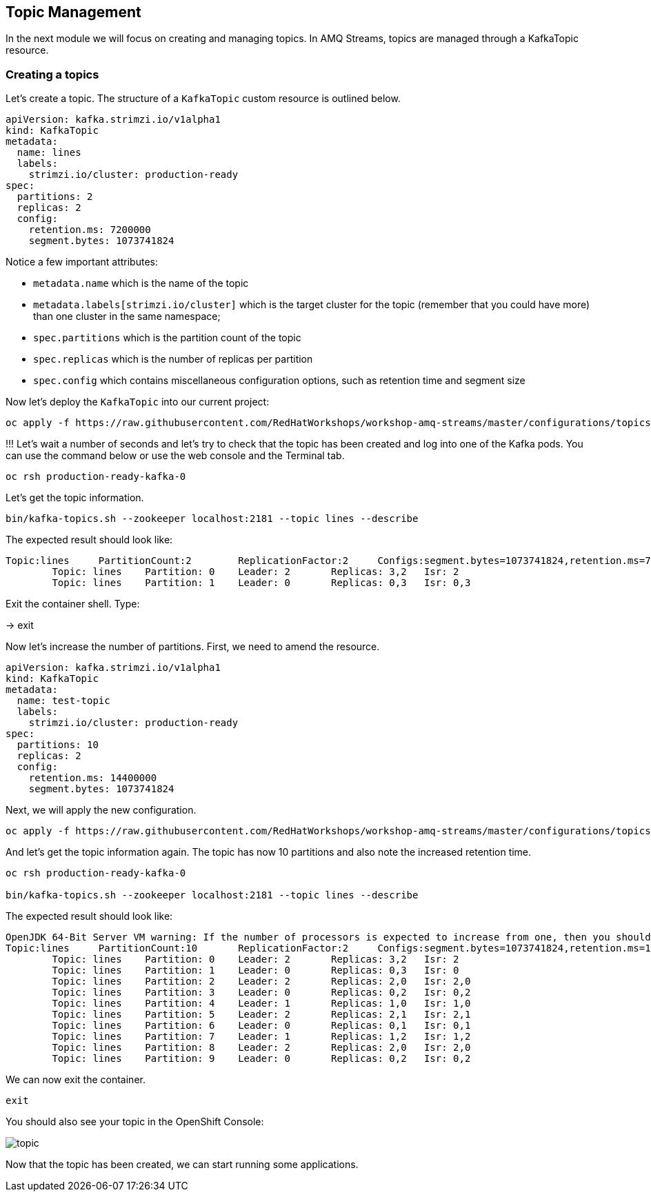 == Topic Management

In the next module we will focus on creating and managing topics.
In AMQ Streams, topics are managed through a KafkaTopic resource.

=== Creating a topics

Let's create a topic.
The structure of a `KafkaTopic` custom resource is outlined below.

----
apiVersion: kafka.strimzi.io/v1alpha1
kind: KafkaTopic
metadata:
  name: lines
  labels:
    strimzi.io/cluster: production-ready
spec:
  partitions: 2
  replicas: 2
  config:
    retention.ms: 7200000
    segment.bytes: 1073741824
----

Notice a few important attributes:

* `metadata.name` which is the name of the topic
* `metadata.labels[strimzi.io/cluster]` which is the target cluster for the topic (remember that you could have more) than one cluster in the same namespace;
* `spec.partitions` which is the partition count of the topic
* `spec.replicas` which is the number of replicas per partition
* `spec.config` which contains miscellaneous configuration options, such as retention time and segment size

Now let's deploy the `KafkaTopic` into our current project:

----
oc apply -f https://raw.githubusercontent.com/RedHatWorkshops/workshop-amq-streams/master/configurations/topics/lines.yaml
----

!!!
Let's wait a number of seconds and let's try to check that the topic has been created and log into one of the Kafka pods.
You can use the command below or use the web console and the Terminal tab.

----
oc rsh production-ready-kafka-0
----

Let's get the topic information.

----
bin/kafka-topics.sh --zookeeper localhost:2181 --topic lines --describe
----

The expected result should look like:

----
Topic:lines	PartitionCount:2	ReplicationFactor:2	Configs:segment.bytes=1073741824,retention.ms=7200000
	Topic: lines	Partition: 0	Leader: 2	Replicas: 3,2	Isr: 2
	Topic: lines	Partition: 1	Leader: 0	Replicas: 0,3	Isr: 0,3
----

Exit the container shell. Type:

-> exit


Now let's increase the number of partitions.
First, we need to amend the resource.

----
apiVersion: kafka.strimzi.io/v1alpha1
kind: KafkaTopic
metadata:
  name: test-topic
  labels:
    strimzi.io/cluster: production-ready
spec:
  partitions: 10
  replicas: 2
  config:
    retention.ms: 14400000
    segment.bytes: 1073741824
----

Next, we will apply the new configuration.
----
oc apply -f https://raw.githubusercontent.com/RedHatWorkshops/workshop-amq-streams/master/configurations/topics/lines-10.yaml
----

And let's get the topic information again.
The topic has now 10 partitions and also note the increased retention time.

----
oc rsh production-ready-kafka-0

bin/kafka-topics.sh --zookeeper localhost:2181 --topic lines --describe

----

The expected result should look like:

----
OpenJDK 64-Bit Server VM warning: If the number of processors is expected to increase from one, then you should configure the number of parallel GC threads appropriately using -XX:ParallelGCThreads=N
Topic:lines	PartitionCount:10	ReplicationFactor:2	Configs:segment.bytes=1073741824,retention.ms=14400000
	Topic: lines	Partition: 0	Leader: 2	Replicas: 3,2	Isr: 2
	Topic: lines	Partition: 1	Leader: 0	Replicas: 0,3	Isr: 0
	Topic: lines	Partition: 2	Leader: 2	Replicas: 2,0	Isr: 2,0
	Topic: lines	Partition: 3	Leader: 0	Replicas: 0,2	Isr: 0,2
	Topic: lines	Partition: 4	Leader: 1	Replicas: 1,0	Isr: 1,0
	Topic: lines	Partition: 5	Leader: 2	Replicas: 2,1	Isr: 2,1
	Topic: lines	Partition: 6	Leader: 0	Replicas: 0,1	Isr: 0,1
	Topic: lines	Partition: 7	Leader: 1	Replicas: 1,2	Isr: 1,2
	Topic: lines	Partition: 8	Leader: 2	Replicas: 2,0	Isr: 2,0
	Topic: lines	Partition: 9	Leader: 0	Replicas: 0,2	Isr: 0,2
----

We can now exit the container.

----
exit
----

You should also see your topic in the OpenShift Console:

image::images/topic.png[]


Now that the topic has been created, we can start running some applications.
